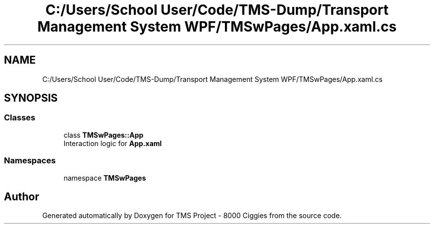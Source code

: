 .TH "C:/Users/School User/Code/TMS-Dump/Transport Management System WPF/TMSwPages/App.xaml.cs" 3 "Fri Nov 22 2019" "Version 3.0" "TMS Project - 8000 Ciggies" \" -*- nroff -*-
.ad l
.nh
.SH NAME
C:/Users/School User/Code/TMS-Dump/Transport Management System WPF/TMSwPages/App.xaml.cs
.SH SYNOPSIS
.br
.PP
.SS "Classes"

.in +1c
.ti -1c
.RI "class \fBTMSwPages::App\fP"
.br
.RI "Interaction logic for \fBApp\&.xaml\fP "
.in -1c
.SS "Namespaces"

.in +1c
.ti -1c
.RI "namespace \fBTMSwPages\fP"
.br
.in -1c
.SH "Author"
.PP 
Generated automatically by Doxygen for TMS Project - 8000 Ciggies from the source code\&.
